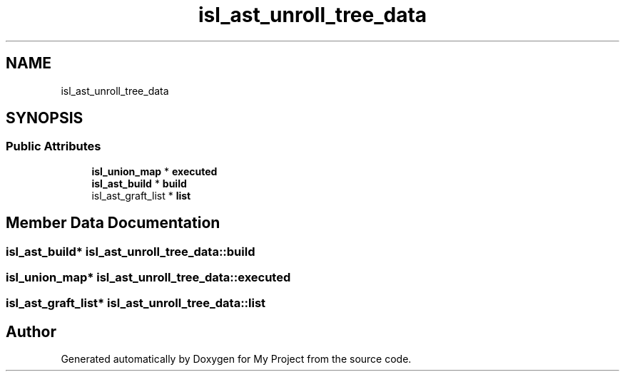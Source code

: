 .TH "isl_ast_unroll_tree_data" 3 "Sun Jul 12 2020" "My Project" \" -*- nroff -*-
.ad l
.nh
.SH NAME
isl_ast_unroll_tree_data
.SH SYNOPSIS
.br
.PP
.SS "Public Attributes"

.in +1c
.ti -1c
.RI "\fBisl_union_map\fP * \fBexecuted\fP"
.br
.ti -1c
.RI "\fBisl_ast_build\fP * \fBbuild\fP"
.br
.ti -1c
.RI "isl_ast_graft_list * \fBlist\fP"
.br
.in -1c
.SH "Member Data Documentation"
.PP 
.SS "\fBisl_ast_build\fP* isl_ast_unroll_tree_data::build"

.SS "\fBisl_union_map\fP* isl_ast_unroll_tree_data::executed"

.SS "isl_ast_graft_list* isl_ast_unroll_tree_data::list"


.SH "Author"
.PP 
Generated automatically by Doxygen for My Project from the source code\&.
